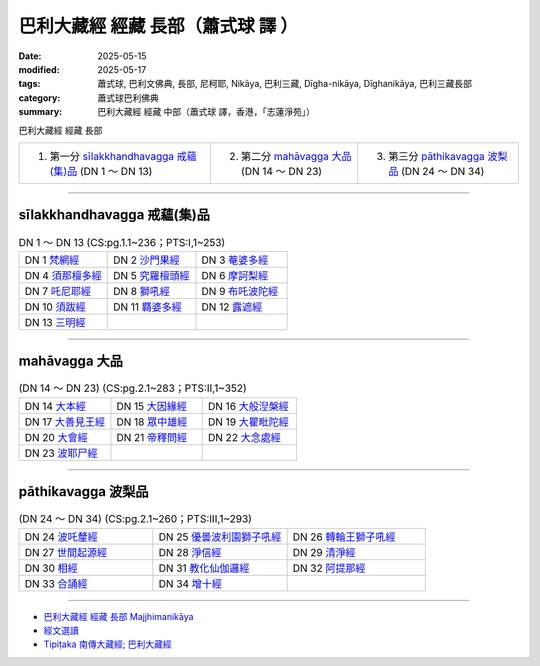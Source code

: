 巴利大藏經 經藏 長部（蕭式球 譯 ）
====================================

:date: 2025-05-15
:modified: 2025-05-17
:tags: 蕭式球, 巴利文佛典, 長部, 尼柯耶, Nikāya, 巴利三藏, Dīgha-nikāya, Dīghanikāya, 巴利三藏長部
:category: 蕭式球巴利佛典
:summary: 巴利大藏經 經藏 中部（蕭式球 譯，香港，「志蓮淨苑」）

巴利大藏經 經藏 長部


.. list-table::

  * - 1. 第一分 `sīlakkhandhavagga 戒蘊(集)品`_ (DN 1 ～ DN 13)
    - 2. 第二分 `mahāvagga 大品`_ (DN 14 ～ DN 23)
    - 3. 第三分 `pāthikavagga 波梨品`_ (DN 24 ～ DN 34)

----

sīlakkhandhavagga 戒蘊(集)品
++++++++++++++++++++++++++++++++

.. list-table:: DN 1 ～ DN 13 (CS:pg.1.1~236；PTS:I,1~253)
   :widths: 33 33 34

   * - DN 1 `梵網經 <{filename}dn01-siu-sk%zh.rst>`_ 
     - DN 2 `沙門果經  <{filename}dn02-siu-sk%zh.rst>`_ 
     - DN 3 `菴婆多經  <{filename}dn03-siu-sk%zh.rst>`_ 
   * - DN 4 `須那檀多經  <{filename}dn04-siu-sk%zh.rst>`_ 
     - DN 5 `究羅檀頭經  <{filename}dn05-siu-sk%zh.rst>`_ 
     - DN 6 `摩訶梨經 <{filename}dn06-siu-sk%zh.rst>`_ 
   * - DN 7 `吒尼耶經  <{filename}dn07-siu-sk%zh.rst>`_ 
     - DN 8 `獅吼經 <{filename}dn08-siu-sk%zh.rst>`_ 
     - DN 9 `布吒波陀經 <{filename}dn09-siu-sk%zh.rst>`_ 
   * - DN 10 `須跋經  <{filename}dn10-siu-sk%zh.rst>`_ 
     - DN 11 `羇婆多經 <{filename}dn11-siu-sk%zh.rst>`_ 
     - DN 12 `露遮經  <{filename}dn12-siu-sk%zh.rst>`_ 
   * - DN 13 `三明經  <{filename}dn13-siu-sk%zh.rst>`_ 
     - 
     - 

------

mahāvagga 大品
+++++++++++++++++

.. list-table:: (DN 14 ～ DN 23)  (CS:pg.2.1~283；PTS:II,1~352)
   :widths: 33 33 34

   * - DN 14 `大本經 <{filename}dn14-siu-sk%zh.rst>`_ 
     - DN 15 `大因緣經 <{filename}dn15-siu-sk%zh.rst>`_ 
     - DN 16 `大般湼槃經 <{filename}dn16-siu-sk%zh.rst>`_ 
   * - DN 17 `大善見王經 <{filename}dn17-siu-sk%zh.rst>`_ 
     - DN 18 `眾中雄經 <{filename}dn18-siu-sk%zh.rst>`_ 
     - DN 19 `大瞿毗陀經 <{filename}dn19-siu-sk%zh.rst>`_ 
   * - DN 20 `大會經 <{filename}dn20-siu-sk%zh.rst>`_ 
     - DN 21 `帝釋問經 <{filename}dn21-siu-sk%zh.rst>`_ 
     - DN 22 `大念處經 <{filename}dn22-siu-sk%zh.rst>`_ 
   * - DN 23 `波耶尸經 <{filename}dn23-siu-sk%zh.rst>`_ 
     - 
     - 

------

pāthikavagga 波梨品
+++++++++++++++++++++++

.. list-table:: (DN 24 ～ DN 34) (CS:pg.2.1~260；PTS:III,1~293)
   :widths: 33 33 34

   * - DN 24 `波吒釐經 <{filename}dn24-siu-sk%zh.rst>`_ 
     - DN 25 `優曇波利園獅子吼經 <{filename}dn25-siu-sk%zh.rst>`_ 
     - DN 26 `轉輪王獅子吼經 <{filename}dn26-siu-sk%zh.rst>`_ 
   * - DN 27 `世間起源經 <{filename}dn27-siu-sk%zh.rst>`_ 
     - DN 28 `淨信經 <{filename}dn28-siu-sk%zh.rst>`_ 
     - DN 29 `清淨經 <{filename}dn29-siu-sk%zh.rst>`_ 
   * - DN 30 `相經 <{filename}dn30-siu-sk%zh.rst>`_ 
     - DN 31 `教化仙伽邏經 <{filename}dn31-siu-sk%zh.rst>`_ 
     - DN 32 `阿提那經 <{filename}dn32-siu-sk%zh.rst>`_ 
   * - DN 33 `合誦經 <{filename}dn33-siu-sk%zh.rst>`_ 
     - DN 34 `增十經 <{filename}dn34-siu-sk%zh.rst>`_ 
     - 

------

- `巴利大藏經 經藏 長部 Majjhimanikāya <{filename}diigha-nikaaya%zh.rst>`__

- `經文選讀 <{filename}/articles/canon-selected/canon-selected%zh.rst>`__ 

- `Tipiṭaka 南傳大藏經; 巴利大藏經 <{filename}/articles/tipitaka/tipitaka%zh.rst>`__


..
  05-17 add: 蕭式球 譯 經藏 長部 14 ~ 23
  05-15 add: 蕭式球 譯 經藏 長部 1 ~ 13
  2025-05-13 created
